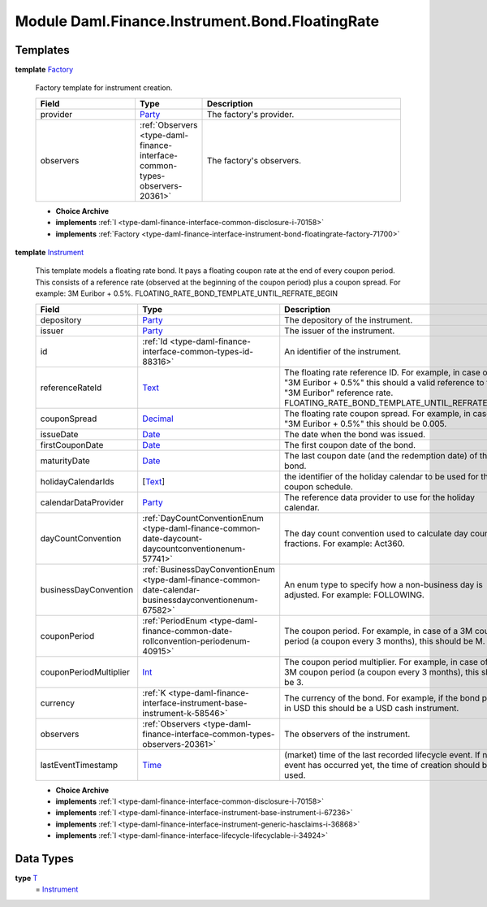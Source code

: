 .. Copyright (c) 2022 Digital Asset (Switzerland) GmbH and/or its affiliates. All rights reserved.
.. SPDX-License-Identifier: Apache-2.0

.. _module-daml-finance-instrument-bond-floatingrate-31782:

Module Daml.Finance.Instrument.Bond.FloatingRate
================================================

Templates
---------

.. _type-daml-finance-instrument-bond-floatingrate-factory-88783:

**template** `Factory <type-daml-finance-instrument-bond-floatingrate-factory-88783_>`_

  Factory template for instrument creation\.
  
  .. list-table::
     :widths: 15 10 30
     :header-rows: 1
  
     * - Field
       - Type
       - Description
     * - provider
       - `Party <https://docs.daml.com/daml/stdlib/Prelude.html#type-da-internal-lf-party-57932>`_
       - The factory's provider\.
     * - observers
       - :ref:`Observers <type-daml-finance-interface-common-types-observers-20361>`
       - The factory's observers\.
  
  + **Choice Archive**
    

  + **implements** :ref:`I <type-daml-finance-interface-common-disclosure-i-70158>`
  
  + **implements** :ref:`Factory <type-daml-finance-interface-instrument-bond-floatingrate-factory-71700>`

.. _type-daml-finance-instrument-bond-floatingrate-instrument-33157:

**template** `Instrument <type-daml-finance-instrument-bond-floatingrate-instrument-33157_>`_

  This template models a floating rate bond\.
  It pays a floating coupon rate at the end of every coupon period\.
  This consists of a reference rate (observed at the beginning of the coupon period) plus a coupon spread\.
  For example\: 3M Euribor \+ 0\.5%\.
  FLOATING\_RATE\_BOND\_TEMPLATE\_UNTIL\_REFRATE\_BEGIN
  
  .. list-table::
     :widths: 15 10 30
     :header-rows: 1
  
     * - Field
       - Type
       - Description
     * - depository
       - `Party <https://docs.daml.com/daml/stdlib/Prelude.html#type-da-internal-lf-party-57932>`_
       - The depository of the instrument\.
     * - issuer
       - `Party <https://docs.daml.com/daml/stdlib/Prelude.html#type-da-internal-lf-party-57932>`_
       - The issuer of the instrument\.
     * - id
       - :ref:`Id <type-daml-finance-interface-common-types-id-88316>`
       - An identifier of the instrument\.
     * - referenceRateId
       - `Text <https://docs.daml.com/daml/stdlib/Prelude.html#type-ghc-types-text-51952>`_
       - The floating rate reference ID\. For example, in case of \"3M Euribor \+ 0\.5%\" this should a valid reference to the \"3M Euribor\" reference rate\. FLOATING\_RATE\_BOND\_TEMPLATE\_UNTIL\_REFRATE\_END
     * - couponSpread
       - `Decimal <https://docs.daml.com/daml/stdlib/Prelude.html#type-ghc-types-decimal-18135>`_
       - The floating rate coupon spread\. For example, in case of \"3M Euribor \+ 0\.5%\" this should be 0\.005\.
     * - issueDate
       - `Date <https://docs.daml.com/daml/stdlib/Prelude.html#type-da-internal-lf-date-32253>`_
       - The date when the bond was issued\.
     * - firstCouponDate
       - `Date <https://docs.daml.com/daml/stdlib/Prelude.html#type-da-internal-lf-date-32253>`_
       - The first coupon date of the bond\.
     * - maturityDate
       - `Date <https://docs.daml.com/daml/stdlib/Prelude.html#type-da-internal-lf-date-32253>`_
       - The last coupon date (and the redemption date) of the bond\.
     * - holidayCalendarIds
       - \[`Text <https://docs.daml.com/daml/stdlib/Prelude.html#type-ghc-types-text-51952>`_\]
       - the identifier of the holiday calendar to be used for the coupon schedule\.
     * - calendarDataProvider
       - `Party <https://docs.daml.com/daml/stdlib/Prelude.html#type-da-internal-lf-party-57932>`_
       - The reference data provider to use for the holiday calendar\.
     * - dayCountConvention
       - :ref:`DayCountConventionEnum <type-daml-finance-common-date-daycount-daycountconventionenum-57741>`
       - The day count convention used to calculate day count fractions\. For example\: Act360\.
     * - businessDayConvention
       - :ref:`BusinessDayConventionEnum <type-daml-finance-common-date-calendar-businessdayconventionenum-67582>`
       - An enum type to specify how a non\-business day is adjusted\. For example\: FOLLOWING\.
     * - couponPeriod
       - :ref:`PeriodEnum <type-daml-finance-common-date-rollconvention-periodenum-40915>`
       - The coupon period\. For example, in case of a 3M coupon period (a coupon every 3 months), this should be M\.
     * - couponPeriodMultiplier
       - `Int <https://docs.daml.com/daml/stdlib/Prelude.html#type-ghc-types-int-37261>`_
       - The coupon period multiplier\. For example, in case of a 3M coupon period (a coupon every 3 months), this should be 3\.
     * - currency
       - :ref:`K <type-daml-finance-interface-instrument-base-instrument-k-58546>`
       - The currency of the bond\. For example, if the bond pays in USD this should be a USD cash instrument\.
     * - observers
       - :ref:`Observers <type-daml-finance-interface-common-types-observers-20361>`
       - The observers of the instrument\.
     * - lastEventTimestamp
       - `Time <https://docs.daml.com/daml/stdlib/Prelude.html#type-da-internal-lf-time-63886>`_
       - (market) time of the last recorded lifecycle event\. If no event has occurred yet, the time of creation should be used\.
  
  + **Choice Archive**
    

  + **implements** :ref:`I <type-daml-finance-interface-common-disclosure-i-70158>`
  
  + **implements** :ref:`I <type-daml-finance-interface-instrument-base-instrument-i-67236>`
  
  + **implements** :ref:`I <type-daml-finance-interface-instrument-generic-hasclaims-i-36868>`
  
  + **implements** :ref:`I <type-daml-finance-interface-lifecycle-lifecyclable-i-34924>`

Data Types
----------

.. _type-daml-finance-instrument-bond-floatingrate-t-6995:

**type** `T <type-daml-finance-instrument-bond-floatingrate-t-6995_>`_
  \= `Instrument <type-daml-finance-instrument-bond-floatingrate-instrument-33157_>`_
